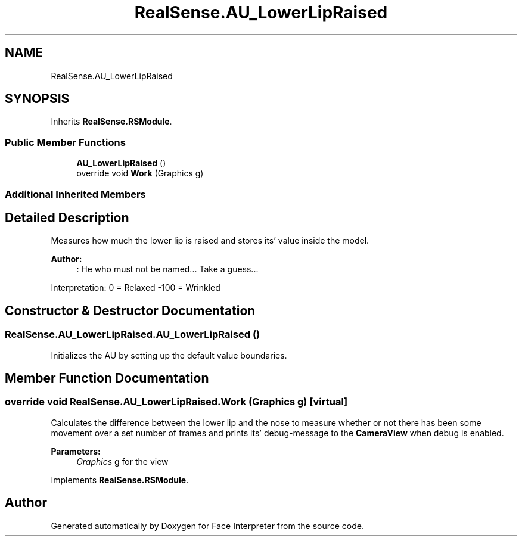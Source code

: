 .TH "RealSense.AU_LowerLipRaised" 3 "Thu Jul 20 2017" "Version 0.7.8.21" "Face Interpreter" \" -*- nroff -*-
.ad l
.nh
.SH NAME
RealSense.AU_LowerLipRaised
.SH SYNOPSIS
.br
.PP
.PP
Inherits \fBRealSense\&.RSModule\fP\&.
.SS "Public Member Functions"

.in +1c
.ti -1c
.RI "\fBAU_LowerLipRaised\fP ()"
.br
.ti -1c
.RI "override void \fBWork\fP (Graphics g)"
.br
.in -1c
.SS "Additional Inherited Members"
.SH "Detailed Description"
.PP 
Measures how much the lower lip is raised and stores its' value inside the model\&. 
.PP
\fBAuthor:\fP
.RS 4
: He who must not be named\&.\&.\&.  Take a guess\&.\&.\&.
.RE
.PP
Interpretation: 0 = Relaxed -100 = Wrinkled 
.SH "Constructor & Destructor Documentation"
.PP 
.SS "RealSense\&.AU_LowerLipRaised\&.AU_LowerLipRaised ()"
Initializes the AU by setting up the default value boundaries\&. 
.SH "Member Function Documentation"
.PP 
.SS "override void RealSense\&.AU_LowerLipRaised\&.Work (Graphics g)\fC [virtual]\fP"
Calculates the difference between the lower lip and the nose to measure whether or not there has been some movement over a set number of frames and prints its' debug-message to the \fBCameraView\fP when debug is enabled\&. 
.PP
\fBParameters:\fP
.RS 4
\fIGraphics\fP g for the view 
.RE
.PP

.PP
Implements \fBRealSense\&.RSModule\fP\&.

.SH "Author"
.PP 
Generated automatically by Doxygen for Face Interpreter from the source code\&.
